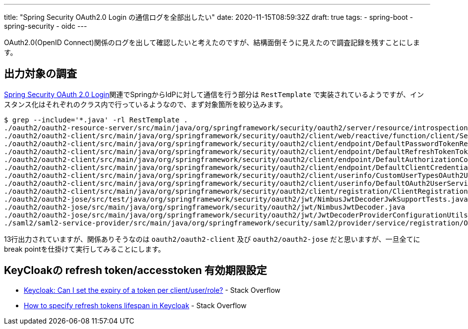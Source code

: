 ---
title: "Spring Security OAuth2.0 Login の通信ログを全部出したい"
date: 2020-11-15T08:59:32Z
draft: true
tags:
  - spring-boot
  - spring-security
  - oidc
---

OAuth2.0(OpenID Connect)関係のログを出して確認したいと考えたのですが、結構面倒そうに見えたので調査記録を残すことにします。

== 出力対象の調査

https://docs.spring.io/spring-security/site/docs/5.4.1/reference/html5/#oauth2login[Spring Security OAuth 2.0 Login]関連でSpringからIdPに対して通信を行う部分は `RestTemplate` で実装されているようですが、インスタンス化はそれぞれのクラス内で行っているようなので、まず対象箇所を絞り込みます。

[code]
----
$ grep --include='*.java' -rl RestTemplate .
./oauth2/oauth2-resource-server/src/main/java/org/springframework/security/oauth2/server/resource/introspection/NimbusOpaqueTokenIntrospector.java
./oauth2/oauth2-client/src/main/java/org/springframework/security/oauth2/client/web/reactive/function/client/ServletOAuth2AuthorizedClientExchangeFilterFunction.java
./oauth2/oauth2-client/src/main/java/org/springframework/security/oauth2/client/endpoint/DefaultPasswordTokenResponseClient.java
./oauth2/oauth2-client/src/main/java/org/springframework/security/oauth2/client/endpoint/DefaultRefreshTokenTokenResponseClient.java
./oauth2/oauth2-client/src/main/java/org/springframework/security/oauth2/client/endpoint/DefaultAuthorizationCodeTokenResponseClient.java
./oauth2/oauth2-client/src/main/java/org/springframework/security/oauth2/client/endpoint/DefaultClientCredentialsTokenResponseClient.java
./oauth2/oauth2-client/src/main/java/org/springframework/security/oauth2/client/userinfo/CustomUserTypesOAuth2UserService.java
./oauth2/oauth2-client/src/main/java/org/springframework/security/oauth2/client/userinfo/DefaultOAuth2UserService.java
./oauth2/oauth2-client/src/main/java/org/springframework/security/oauth2/client/registration/ClientRegistrations.java
./oauth2/oauth2-jose/src/test/java/org/springframework/security/oauth2/jwt/NimbusJwtDecoderJwkSupportTests.java
./oauth2/oauth2-jose/src/main/java/org/springframework/security/oauth2/jwt/NimbusJwtDecoder.java
./oauth2/oauth2-jose/src/main/java/org/springframework/security/oauth2/jwt/JwtDecoderProviderConfigurationUtils.java
./saml2/saml2-service-provider/src/main/java/org/springframework/security/saml2/provider/service/registration/OpenSamlRelyingPartyRegistrationBuilderHttpMessageConverter.java
----
13行出力されていますが、関係ありそうなのは `oauth2/oauth2-client` 及び `oauth2/oauth2-jose` だと思いますが、一旦全てにbreak pointを仕掛けて実行してみることにします。


== KeyCloakの refresh token/accesstoken 有効期限設定

* https://stackoverflow.com/a/56536536/4506703[Keycloak: Can I set the expiry of a token per client/user/role?] - Stack Overflow
* https://stackoverflow.com/a/54679852/4506703[How to specify refresh tokens lifespan in Keycloak] - Stack Overflow

